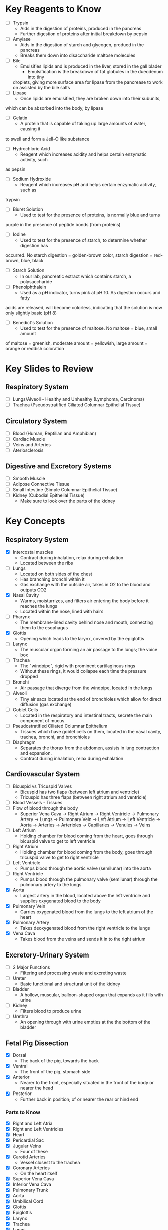 * Key Reagents to Know
  - [ ] Trypsin
   - Aids in the digestion of proteins, produced in the pancreas 
   - Further digestion of proteins after initial breakdown by pepsin
  - [ ] Amylase
   - Aids in the digestion of starch and glycogen, produed in the pancreas
   - Breaks them down into disaccharide maltose molecules
  - [ ] Bile
   - Emulsifies lipids and is produced in the liver, stored in the gall blader
    - Emulsification is the breakdown of fat globules in the dueodenum into tiny
   droplets, giving more surface area for lipase from the pancrease to work
   on assisted by the bile salts
  - [ ] Lipase
   - Once lipids are emulsified, they are broken down into their subunits,
  which can be absorbed into the body, by lipase
  - [ ] Gelatin
   - A protein that is capable of taking up large amounts of water, causing it
  to swell and form a Jell-O like substance
  - [ ] Hydrochloric Acid
   - Reagent which increases acidity and helps certain enzymatic activity, such
  as pepsin 
  - [ ] Sodium Hydroxide
   - Reagent which increases pH and helps certain enzymatic activity, such as
  trypsin
  - [ ] Biuret Solution
   - Used to test for the presence of proteins, is normally blue and turns
  purple in the presence of peptide bonds (from proteins)
  - [ ] Iodine
   - Used to test for the presence of starch, to determine whether digestion has
  occurred. No starch digestion = golden-brown color, starch digestion =
  red-brown, blue, black
  - [ ] Starch Solution
   - In our lab, pancreatic extract which contains starch, a polysaccharide
  - [ ] Phenolphthalein
   - Used as a pH indicator, turns pink at pH 10. As digestion occurs and fatty
  acids are released, will become colorless, indicating that the solution is
  now only slightly basic (pH 8) 
  - [ ] Benedict's Solution
   - Used to test for the presence of maltose. No maltose = blue, small amount
  of maltose = greenish, moderate amount = yellowish, large amount = orange
  or reddish coloration 
* Key Slides to Review 
** Respiratory System
  - [ ] Lungs/Alveoli - Healthy and Unhealthy (Lymphoma, Carcinoma)
  - [ ] Trachea (Pseudostratified Ciliated Columnar Epithelial Tissue)
** Circulatory System
  - [ ] Blood (Human, Reptilian and Amphibian)
  - [ ] Cardiac Muscle
  - [ ] Veins and Arteries
  - [ ] Ateriosclerosis 
** Digestive and Excretory Systems
  - [ ] Smooth Muscle
  - [ ] Adipose Connective Tissue
  - [ ] Small Intestine (Simple Columnar Epithelial Tissue) 
  - [ ] Kidney (Cubodial Epithelial Tissue)
   - Make sure to look over the parts of the kidney 
* Key Concepts
** Respiratory System
  - [X] Intercostal muscles
   - Contract during inhalation, relax during exhalation
   - Located between the ribs
  - [ ] Lungs
   - Located on both sides of the chest
   - Has branching bronchi within it 
   - Gas exchange with the outside air, takes in O2 to the blood and outputs
     CO2
  - [X] Nasal Cavity
   - Warms, moisturrizes, and filters air entering the body before it reaches
     the lungs 
   - Located within the nose, lined with hairs
  - [ ] Pharynx
   - The membrane-lined cavity behind nose and mouth, connecting them to the
     esophagus 
  - [X] Glottis
   - Opening which leads to the larynx, covered by the epiglottis
  - [ ] Larynx
   - The muscular organ forming an air passage to the lungs; the voice box
  - [ ] Trachea
   - The "windpipe", rigid with prominent cartilaginous rings
   - Without these rings, it would collapse each time the pressure dropped 
  - [ ] Bronchi
   - Air passage that diverge from the windpipe, located in the lungs 
  - [ ] Alveoli
   - Tiny air sacs located at the end of bronchioles which allow for direct
     diffusion (gas exchange)  
  - [ ] Goblet Cells
   - Located in the respiratory and intestinal tracts, secrete the main
     component of mucus.
  - [ ] Pseudostratified Ciliated Columnar Epithelium
   - Tissues which have goblet cells on them, located in the nasal cavity,
     trachea, bronchi, and bronchioles
  - [ ] Diaphragm
   - Separates the thorax from the abdomen, assists in lung contraction and
     expansion. 
   - Contract during inhalation, relax during exhalation
** Cardiovascular System
  - [ ] Bicuspid vs Tricuspid Valves 
   - Bicuspid has two flaps (between left atrium and ventricle)
   - Tricuspid has three flaps (between right atrium and ventricle)
  - [ ] Blood Vessels - Tissues
  - [ ] Flow of blood through the body
   - Superior Vena Cava ->  Right Atrium -> Right Ventricle -> Pulmonary
     Artery -> Lungs -> Pulmonary Vein -> Left Atrium -> Left Ventricle ->
     Aorta -> Arteries -> Arterioles -> Capillaries -> Venules -> Veins     
  - [ ] Left Atrium
   - Holding chamber for blood coming from the heart, goes through bicuspid
     valve to get to left ventricle 
  - [ ] Right Atrium
   - Holding chamber for blood coming from the body, goes through tricuspid
     valve to get to right ventricle 
  - [ ] Left Ventricle
   - Pumps blood through the aortic valve (semilunar) into the aorta
  - [ ] Right Ventricle
   - Pumps blood through the pulmonary valve (semilunar) through the pulmonary artery to
     the lungs 
  - [X] Aorta
   - Largest artery in the blood, located above the left ventricle and
     supplies oxygenated blood to the body
  - [X] Pulmonary Vein
   - Carries oxygenated blood from the lungs to the left atrium of the heart
  - [X] Pulmonary Artery
   - Takes deoxygenated blood from the right ventricle to the lungs
  - [X] Vena Cava
   - Takes blood from the veins and sends it in to the right atrium
** Excretory-Urinary System
  - [ ] 2 Major Functions
   - Filtering and processing waste and excreting waste 
  - [ ] Ureter
   - Basic functional and structural unit of the kidney 
  - [ ] Bladder
   - A hollow, muscular, balloon-shaped organ that expands as it fills with
     urine 
  - [ ] Kidney
   - Filters blood to produce urine
  - [ ] Urethra
   - An opening through with urine empties at the the bottom of the bladder  
** Fetal Pig Dissection
  - [X] Dorsal
   - The back of the pig, towards the back
  - [X] Ventral
   - The front of the pig, stomach side
  - [X] Anterior
   - Nearer to the front, especially situated in the front of the body or
     nearer the head   
  - [X] Posterior
   - Further back in position; of or nearer the rear or hind end
*** Parts to Know
   - [X] Right and Left Atria
   - [X] Right and Left Ventricles
   - [X] Heart
   - [X] Pericardial Sac
   - [X] Jugular Veins
    - Four of these 
   - [X] Carotid Arteries
    - Vessel closest to the trachea
   - [X] Coronary Arteries
    - On the heart itself
   - [X] Superior Vena Cava
   - [X] Inferior Vena Cava
   - [X] Pulmonary Trunk
   - [X] Aorta
   - [X] Umbilical Cord
   - [X] Glottis
   - [X] Epiglottis
   - [X] Larynx
   - [X] Trachea
   - [X] Lungs
   - [X] Diaphragm
    - Structure directly beneath the lungs
   - [X] Hard Palate
   - [X] Soft Palate
   - [X] Thymus Gland
    - Pulled back flaps in neck surrounding thyroid
   - [X] Thyroid Gland
    - Small, brown oval in neck
   - [X] Mesenteric Ateries
    - Branch off of dorsal aorta
   - [X] Mesenteric Vein
    - Branch off of dorsal aorta
   - [X] Spleen
    - Kind of looks like a lung next to the liver
   - [X] Liver
   - [X] Stomach
    - Looks like eggs
   - [X] Small Intestine
    - [X] Duodenum, Jejunum, Ileum
   - [X] Gall Bladder
    - Attached to the liver
   - [X] Large Intestine
   - [X] Pancreas
    - Looks like little clumped circles next to stomach
   - [X] Ureter
    - Looks like tube coming out of kidney 
   - [X] Kidneys
   - [X] Urethra
   - [X] Urinary Bladder
**** Male
    - [X] Scrotal Sac
    - [X] Urogenital Opening
     - Right underneath umbilical cord for males
    - [X] Penis
**** Female
    - [X] Urogenital Papillae
    - [X] Urogenital Opening
    - [X] Ovaries
    - [X] Oviducts
     - Small spots on the ovaries
    - [X] Horns of Uterus
    - [X] Vagina
* Labs to Review
 - [ ] Lab 1 - Respiratory System 
 - [ ] Lab 1 - Respiratory System Quiz
 - [ ] Lab 2 - Cardiovascular System 
 - [ ] Lab 2 - Cardiovascular System Quiz
 - [ ] Lab 3 - Digestive System 
 - [ ] Lab 3 - Digestive System Quiz
 - [ ] Lab 4 - Excretory System 
 - [ ] Lab 4 - Excretory System Quiz
 - [X] Lab 5 - Fetal Pig Dissection
 - [X] Lab 5 - Fetal Pig Dissection Quiz
  - I don't have a copy of this
 - [ ] Lab 6 - Fetal Pig Dissection #2
* Key Dissection Specimens to Know
 - Sheep Heart 
 - Pig Kidney
 - Fetal Pig

